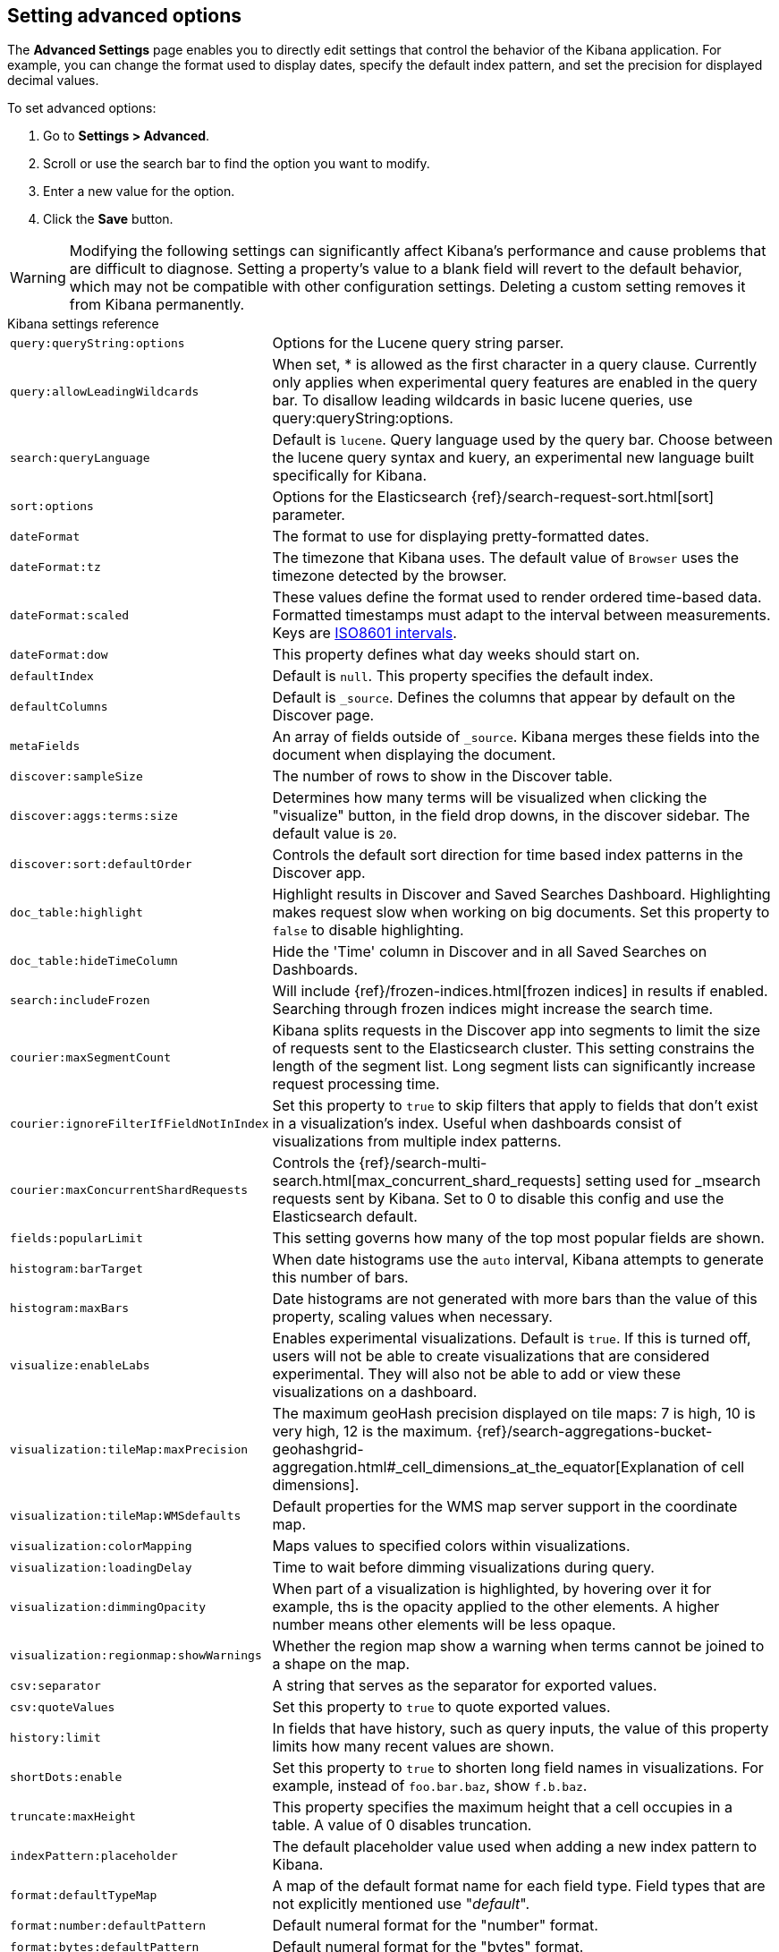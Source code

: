 [[advanced-options]]
== Setting advanced options

The *Advanced Settings* page enables you to directly edit settings that control the behavior of the Kibana application.
For example, you can change the format used to display dates, specify the default index pattern, and set the precision
for displayed decimal values.

To set advanced options:

. Go to *Settings > Advanced*.
. Scroll or use the search bar to find the option you want to modify.
. Enter a new value for the option.
. Click the *Save* button.

[[kibana-settings-reference]]

WARNING: Modifying the following settings can significantly affect Kibana's performance and cause problems that are
difficult to diagnose. Setting a property's value to a blank field will revert to the default behavior, which may not be
compatible with other configuration settings. Deleting a custom setting removes it from Kibana permanently.

.Kibana settings reference
[horizontal]
`query:queryString:options`:: Options for the Lucene query string parser.
`query:allowLeadingWildcards`:: When set, * is allowed as the first character in a query clause. Currently only applies when experimental query features are enabled in the query bar. To disallow leading wildcards in basic lucene queries, use query:queryString:options.
`search:queryLanguage`:: Default is `lucene`. Query language used by the query bar. Choose between the lucene query syntax and kuery, an experimental new language built specifically for Kibana.
`sort:options`:: Options for the Elasticsearch {ref}/search-request-sort.html[sort] parameter.
`dateFormat`:: The format to use for displaying pretty-formatted dates.
`dateFormat:tz`:: The timezone that Kibana uses. The default value of `Browser` uses the timezone detected by the browser.
`dateFormat:scaled`:: These values define the format used to render ordered time-based data. Formatted timestamps must
adapt to the interval between measurements. Keys are http://en.wikipedia.org/wiki/ISO_8601#Time_intervals[ISO8601 intervals].
`dateFormat:dow`:: This property defines what day weeks should start on.
`defaultIndex`:: Default is `null`. This property specifies the default index.
`defaultColumns`:: Default is `_source`. Defines the columns that appear by default on the Discover page.
`metaFields`:: An array of fields outside of `_source`. Kibana merges these fields into the document when displaying the
document.
`discover:sampleSize`:: The number of rows to show in the Discover table.
`discover:aggs:terms:size`:: Determines how many terms will be visualized when clicking the "visualize" button, in the field drop downs, in the discover sidebar. The default value is `20`.
`discover:sort:defaultOrder`:: Controls the default sort direction for time based index patterns in the Discover app.
`doc_table:highlight`:: Highlight results in Discover and Saved Searches Dashboard. Highlighting makes request slow when
working on big documents. Set this property to `false` to disable highlighting.
`doc_table:hideTimeColumn`:: Hide the 'Time' column in Discover and in all Saved Searches on Dashboards.
`search:includeFrozen`:: Will include {ref}/frozen-indices.html[frozen indices] in results if enabled. Searching through frozen indices
might increase the search time.
`courier:maxSegmentCount`:: Kibana splits requests in the Discover app into segments to limit the size of requests sent to
the Elasticsearch cluster. This setting constrains the length of the segment list. Long segment lists can significantly
increase request processing time.
`courier:ignoreFilterIfFieldNotInIndex`:: Set this property to `true` to skip filters that apply to fields that don't exist in a visualization's index. Useful when dashboards consist of visualizations from multiple index patterns.
`courier:maxConcurrentShardRequests`:: Controls the {ref}/search-multi-search.html[max_concurrent_shard_requests] setting used for _msearch requests sent by Kibana. Set to 0 to disable this config and use the Elasticsearch default.
`fields:popularLimit`:: This setting governs how many of the top most popular fields are shown.
`histogram:barTarget`:: When date histograms use the `auto` interval, Kibana attempts to generate this number of bars.
`histogram:maxBars`:: Date histograms are not generated with more bars than the value of this property, scaling values
when necessary.
`visualize:enableLabs`:: Enables experimental visualizations. Default is `true`. If this is turned off, users will not be able to create visualizations that are considered experimental. They will also not be able to add or view these visualizations on a dashboard.
`visualization:tileMap:maxPrecision`:: The maximum geoHash precision displayed on tile maps: 7 is high, 10 is very high,
12 is the maximum. {ref}/search-aggregations-bucket-geohashgrid-aggregation.html#_cell_dimensions_at_the_equator[Explanation of cell dimensions].
`visualization:tileMap:WMSdefaults`:: Default properties for the WMS map server support in the coordinate map.
`visualization:colorMapping`:: Maps values to specified colors within visualizations.
`visualization:loadingDelay`:: Time to wait before dimming visualizations during query.
`visualization:dimmingOpacity`:: When part of a visualization is highlighted, by hovering over it for example, ths is the opacity applied to the other elements. A higher number means other elements will be less opaque.
`visualization:regionmap:showWarnings`:: Whether the region map show a warning when terms cannot be joined to a shape on the map.
`csv:separator`:: A string that serves as the separator for exported values.
`csv:quoteValues`:: Set this property to `true` to quote exported values.
`history:limit`:: In fields that have history, such as query inputs, the value of this property limits how many recent
values are shown.
`shortDots:enable`:: Set this property to `true` to shorten long field names in visualizations. For example, instead of `foo.bar.baz`, show `f.b.baz`.
`truncate:maxHeight`:: This property specifies the maximum height that a cell occupies in a table. A value of 0 disables
truncation.
`indexPattern:placeholder`:: The default placeholder value used when adding a new index pattern to Kibana.
`format:defaultTypeMap`:: A map of the default format name for each field type. Field types that are not explicitly
mentioned use "_default_".
`format:number:defaultPattern`:: Default numeral format for the "number" format.
`format:bytes:defaultPattern`:: Default numeral format for the "bytes" format.
`format:percent:defaultPattern`:: Default numeral format for the "percent" format.
`format:currency:defaultPattern`:: Default numeral format for the "currency" format.
`savedObjects:perPage`:: The number of objects shown on each page of the list of saved objects. The default value is 5.
`timepicker:timeDefaults`:: The default time filter selection.
`timepicker:refreshIntervalDefaults`:: The time filter's default refresh interval.
`timepicker:quickRanges`:: The list of ranges to show in the Quick section of the time picker. This should be an array of objects, with each object containing `from`, `to` (see {ref}/common-options.html#date-math[accepted formats]), `display` (the title to be displayed), and `section` (which column to put the option in).
`filters:pinnedByDefault`:: Set this property to `true` to make filters have a global state by default.
`filterEditor:suggestValues`:: Set this property to `false` to prevent the filter editor from suggesting values for fields.
`notifications:banner`:: You can specify a custom banner to display temporary notices to all users. This field supports
Markdown.
`notifications:lifetime:banner`:: Specifies the duration in milliseconds for banner notification displays. The default value is 3000000. Set this field to `Infinity` to disable banner notifications.
`notifications:lifetime:error`:: Specifies the duration in milliseconds for error notification displays. The default value is 300000. Set this field to `Infinity` to disable error notifications.
`notifications:lifetime:warning`:: Specifies the duration in milliseconds for warning notification displays. The default value is 10000. Set this field to `Infinity` to disable warning notifications.
`notifications:lifetime:info`:: Specifies the duration in milliseconds for information notification displays. The default value is 5000. Set this field to `Infinity` to disable information notifications.
`metrics:max_buckets`:: The maximum numbers of buckets that cannot be exceeded. For example, this can arise when the user selects a short interval like (e.g. 1s) for a long time period (e.g. 1 year)
`timelion:showTutorial`:: Set this property to `true` to show the Timelion tutorial to users when they first open Timelion.
`timelion:es.timefield`:: Default field containing a timestamp when using the `.es()` query.
`timelion:es.default_index`:: Default index when using the `.es()` query.
`timelion:target_buckets`:: Used for calculating automatic intervals in visualizations, this is the number of buckets to try to represent.
`timelion:max_buckets`:: Used for calculating automatic intervals in visualizations, this is the maximum number of buckets to represent.
`timelion:default_columns`:: The default number of columns to use on a timelion sheet.
`timelion:default_rows`:: The default number of rows to use on a timelion sheet.
`timelion:graphite.url`:: [experimental] Used with graphite queries, this it the URL of your host
`timelion:quandl.key`:: [experimental] Used with quandl queries, this is your API key from www.quandl.com
`state:storeInSessionStorage`:: [experimental] Kibana tracks UI state in the URL, which can lead to problems when there is a lot of information there and the URL gets very long. Enabling this will store parts of the state in your browser session instead, to keep the URL shorter.
`context:defaultSize`:: Specifies the initial number of surrounding entries to display in the context view. The default value is 5.
`context:step`:: Specifies the number to increment or decrement the context size by when using the buttons in the context view. The default value is 5.
`context:tieBreakerFields`:: A comma-separated list of fields to use for tiebreaking between documents that have the same timestamp value. From this list the first field that is present and sortable in the current index pattern is used.
